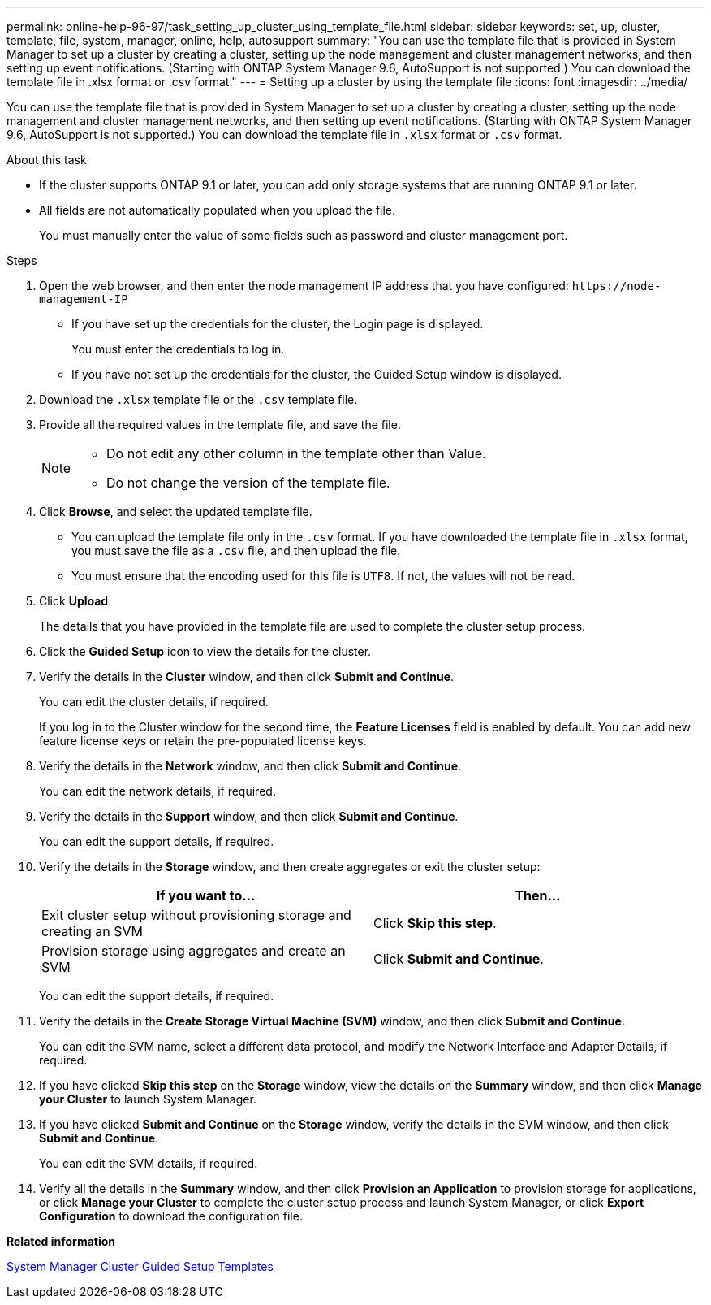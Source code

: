 ---
permalink: online-help-96-97/task_setting_up_cluster_using_template_file.html
sidebar: sidebar
keywords: set, up, cluster, template, file, system, manager, online, help, autosupport
summary: "You can use the template file that is provided in System Manager to set up a cluster by creating a cluster, setting up the node management and cluster management networks, and then setting up event notifications. (Starting with ONTAP System Manager 9.6, AutoSupport is not supported.) You can download the template file in .xlsx format or .csv format."
---
= Setting up a cluster by using the template file
:icons: font
:imagesdir: ../media/

[.lead]
You can use the template file that is provided in System Manager to set up a cluster by creating a cluster, setting up the node management and cluster management networks, and then setting up event notifications. (Starting with ONTAP System Manager 9.6, AutoSupport is not supported.) You can download the template file in `.xlsx` format or `.csv` format.

.About this task

* If the cluster supports ONTAP 9.1 or later, you can add only storage systems that are running ONTAP 9.1 or later.
* All fields are not automatically populated when you upload the file.
+
You must manually enter the value of some fields such as password and cluster management port.

.Steps

. Open the web browser, and then enter the node management IP address that you have configured: `+https://node-management-IP+`
 ** If you have set up the credentials for the cluster, the Login page is displayed.
+
You must enter the credentials to log in.

 ** If you have not set up the credentials for the cluster, the Guided Setup window is displayed.
. Download the `.xlsx` template file or the `.csv` template file.
. Provide all the required values in the template file, and save the file.
+
[NOTE]
====
-   Do not edit any other column in the template other than Value.
-   Do not change the version of the template file.
====

. Click *Browse*, and select the updated template file.
 ** You can upload the template file only in the `.csv` format. If you have downloaded the template file in `.xlsx` format, you must save the file as a `.csv` file, and then upload the file.
 ** You must ensure that the encoding used for this file is `UTF8`. If not, the values will not be read.
. Click *Upload*.
+
The details that you have provided in the template file are used to complete the cluster setup process.

. Click the *Guided Setup* icon to view the details for the cluster.
. Verify the details in the *Cluster* window, and then click *Submit and Continue*.
+
You can edit the cluster details, if required.
+
If you log in to the Cluster window for the second time, the *Feature Licenses* field is enabled by default. You can add new feature license keys or retain the pre-populated license keys.

. Verify the details in the *Network* window, and then click *Submit and Continue*.
+
You can edit the network details, if required.

. Verify the details in the *Support* window, and then click *Submit and Continue*.
+
You can edit the support details, if required.

. Verify the details in the *Storage* window, and then create aggregates or exit the cluster setup:
+
[options="header"]
|===
| If you want to...| Then...
a|
Exit cluster setup without provisioning storage and creating an SVM
a|
Click *Skip this step*.
a|
Provision storage using aggregates and create an SVM
a|
Click *Submit and Continue*.
|===
You can edit the support details, if required.

. Verify the details in the *Create Storage Virtual Machine (SVM)* window, and then click *Submit and Continue*.
+
You can edit the SVM name, select a different data protocol, and modify the Network Interface and Adapter Details, if required.

. If you have clicked *Skip this step* on the *Storage* window, view the details on the *Summary* window, and then click *Manage your Cluster* to launch System Manager.
. If you have clicked *Submit and Continue* on the *Storage* window, verify the details in the SVM window, and then click *Submit and Continue*.
+
You can edit the SVM details, if required.

. Verify all the details in the *Summary* window, and then click *Provision an Application* to provision storage for applications, or click *Manage your Cluster* to complete the cluster setup process and launch System Manager, or click *Export Configuration* to download the configuration file.

*Related information*

https://kb.netapp.com/Advice_and_Troubleshooting/Data_Storage_Software/ONTAP_OS/System_Manager_Cluster_Guided_Setup_Templates[System Manager Cluster Guided Setup Templates]
